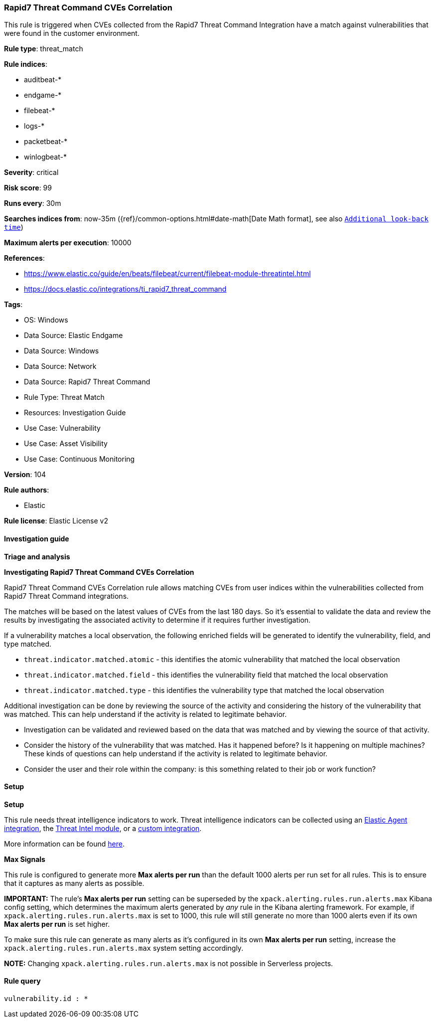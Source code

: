 [[prebuilt-rule-8-14-21-rapid7-threat-command-cves-correlation]]
=== Rapid7 Threat Command CVEs Correlation

This rule is triggered when CVEs collected from the Rapid7 Threat Command Integration have a match against vulnerabilities that were found in the customer environment.

*Rule type*: threat_match

*Rule indices*: 

* auditbeat-*
* endgame-*
* filebeat-*
* logs-*
* packetbeat-*
* winlogbeat-*

*Severity*: critical

*Risk score*: 99

*Runs every*: 30m

*Searches indices from*: now-35m ({ref}/common-options.html#date-math[Date Math format], see also <<rule-schedule, `Additional look-back time`>>)

*Maximum alerts per execution*: 10000

*References*: 

* https://www.elastic.co/guide/en/beats/filebeat/current/filebeat-module-threatintel.html
* https://docs.elastic.co/integrations/ti_rapid7_threat_command

*Tags*: 

* OS: Windows
* Data Source: Elastic Endgame
* Data Source: Windows
* Data Source: Network
* Data Source: Rapid7 Threat Command
* Rule Type: Threat Match
* Resources: Investigation Guide
* Use Case: Vulnerability
* Use Case: Asset Visibility
* Use Case: Continuous Monitoring

*Version*: 104

*Rule authors*: 

* Elastic

*Rule license*: Elastic License v2


==== Investigation guide



*Triage and analysis*



*Investigating Rapid7 Threat Command CVEs Correlation*


Rapid7 Threat Command CVEs Correlation rule allows matching CVEs from user indices within the vulnerabilities collected from Rapid7 Threat Command integrations.

The matches will be based on the latest values of CVEs from the last 180 days. So it's essential to validate the data and review the results by investigating the associated activity to determine if it requires further investigation.

If a vulnerability matches a local observation, the following enriched fields will be generated to identify the vulnerability, field, and type matched.

- `threat.indicator.matched.atomic` - this identifies the atomic vulnerability that matched the local observation
- `threat.indicator.matched.field` - this identifies the vulnerability field that matched the local observation
- `threat.indicator.matched.type` - this identifies the vulnerability type that matched the local observation

Additional investigation can be done by reviewing the source of the activity and considering the history of the vulnerability that was matched. This can help understand if the activity is related to legitimate behavior.

- Investigation can be validated and reviewed based on the data that was matched and by viewing the source of that activity.
- Consider the history of the vulnerability that was matched. Has it happened before? Is it happening on multiple machines? These kinds of questions can help understand if the activity is related to legitimate behavior.
- Consider the user and their role within the company: is this something related to their job or work function?


==== Setup




*Setup*


This rule needs threat intelligence indicators to work.
Threat intelligence indicators can be collected using an https://www.elastic.co/guide/en/security/current/es-threat-intel-integrations.html#agent-ti-integration[Elastic Agent integration],
the https://www.elastic.co/guide/en/security/current/es-threat-intel-integrations.html#ti-mod-integration[Threat Intel module],
or a https://www.elastic.co/guide/en/security/current/es-threat-intel-integrations.html#custom-ti-integration[custom integration].

More information can be found https://www.elastic.co/guide/en/security/current/es-threat-intel-integrations.html[here].


*Max Signals*


This rule is configured to generate more **Max alerts per run** than the default 1000 alerts per run set for all rules. This is to ensure that it captures as many alerts as possible.

**IMPORTANT:** The rule's **Max alerts per run** setting can be superseded by the `xpack.alerting.rules.run.alerts.max` Kibana config setting, which determines the maximum alerts generated by _any_ rule in the Kibana alerting framework. For example, if `xpack.alerting.rules.run.alerts.max` is set to 1000, this rule will still generate no more than 1000 alerts even if its own **Max alerts per run** is set higher.

To make sure this rule can generate as many alerts as it's configured in its own **Max alerts per run** setting, increase the `xpack.alerting.rules.run.alerts.max` system setting accordingly.

**NOTE:** Changing `xpack.alerting.rules.run.alerts.max` is not possible in Serverless projects.


==== Rule query


[source, js]
----------------------------------
vulnerability.id : *

----------------------------------
